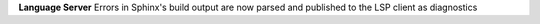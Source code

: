 **Language Server** Errors in Sphinx's build output are now parsed and published
to the LSP client as diagnostics